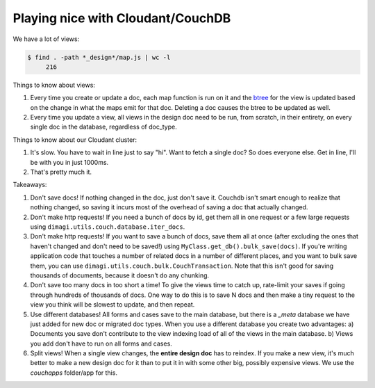 Playing nice with Cloudant/CouchDB
==================================

We have a lot of views:

.. code-block:: bash

    $ find . -path *_design*/map.js | wc -l
         216

Things to know about views:

1. Every time you create or update a doc, each map function is run on it
   and the btree_ for the view is updated based on the change
   in what the maps emit for that doc.
   Deleting a doc causes the btree to be updated as well.
2. Every time you update a view, all views in the design doc need to be run, from scratch,
   in their entirety, on every single doc in the database, regardless of doc_type.

.. _btree: http://guide.couchdb.org/draft/btree.html

Things to know about our Cloudant cluster:

1. It's slow. You have to wait in line just to say "hi".
   Want to fetch a single doc? So does everyone else.
   Get in line, I'll be with you in just 1000ms.
2. That's pretty much it.

Takeaways:

1. Don't save docs! If nothing changed in the doc, just don't save it.
   Couchdb isn't smart enough to realize that nothing changed,
   so saving it incurs most of the overhead of saving a doc that actually changed.
2. Don't make http requests! If you need a bunch of docs by id,
   get them all in one request or a few large requests
   using ``dimagi.utils.couch.database.iter_docs``.
3. Don't make http requests! If you want to save a bunch of docs,
   save them all at once
   (after excluding the ones that haven't changed and don't need to be saved!)
   using ``MyClass.get_db().bulk_save(docs)``.
   If you're writing application code that touches a number of related docs
   in a number of different places, and you want to bulk save them,
   you can use ``dimagi.utils.couch.bulk.CouchTransaction``.
   Note that this isn't good for saving thousands of documents,
   because it doesn't do any chunking.
4. Don't save too many docs in too short a time!
   To give the views time to catch up, rate-limit your saves if going through
   hundreds of thousands of docs. One way to do this is to save N docs
   and then make a tiny request to the view you think will be slowest to update,
   and then repeat.
5. Use different databases!
   All forms and cases save to the main database, but there is a `_meta` database we have just added for new doc or migrated doc types.
   When you use a different database you create two advantages:
   a) Documents you save don't contribute to the view indexing load of all of the views in the main database.
   b) Views you add don't have to run on all forms and cases.
6. Split views!
   When a single view changes, the **entire design doc** has to reindex.
   If you make a new view, it's much better to make a new design doc for it than to put it in with some other big, possibly expensive views.
   We use the `couchapps` folder/app for this.
